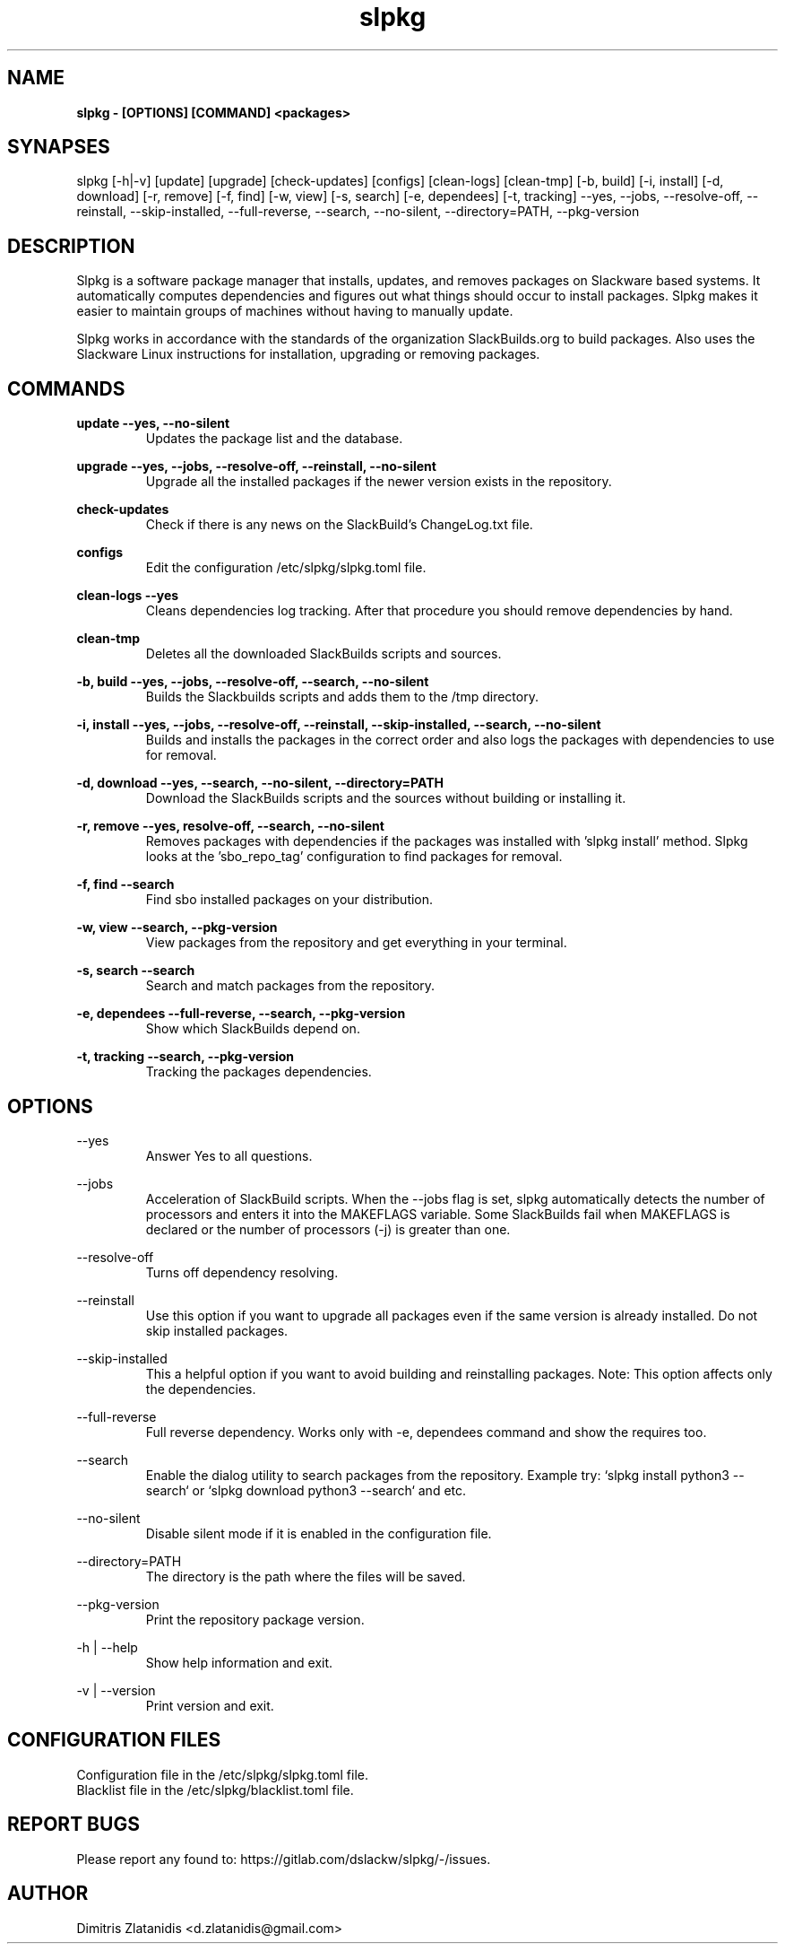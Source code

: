 .TH slpkg 1 "Orestiada, Greece" "slpkg 4.5.0" dslackw
.SH NAME
.P
.B slpkg - [OPTIONS] [COMMAND] <packages>
.SH SYNAPSES
.P
slpkg [-h|-v] [update] [upgrade] [check-updates] [configs] [clean-logs] [clean-tmp] [-b, build] [-i, install] [-d, download]
[-r, remove] [-f, find] [-w, view] [-s, search] [-e, dependees] [-t, tracking] --yes, --jobs, --resolve-off,
--reinstall, --skip-installed, --full-reverse, --search, --no-silent, --directory=PATH, --pkg-version
.SH DESCRIPTION
.P
Slpkg is a software package manager that installs, updates, and removes packages on Slackware based systems.
It automatically computes dependencies and figures out what things should occur to install packages.
Slpkg makes it easier to maintain groups of machines without having to manually update.
.P
Slpkg works in accordance with the standards of the organization SlackBuilds.org to build packages.
Also uses the Slackware Linux instructions for installation, upgrading or removing packages.
.SH COMMANDS
.P
.B update --yes, --no-silent
.RS
Updates the package list and the database.
.RE
.P
.B upgrade --yes, --jobs, --resolve-off, --reinstall, --no-silent
.RS
Upgrade all the installed packages if the newer version exists in the repository.
.RE
.P
.B check-updates
.RS
Check if there is any news on the SlackBuild's ChangeLog.txt file.
.RE
.P
.B configs
.RS
Edit the configuration /etc/slpkg/slpkg.toml file.
.RE
.P
.B clean-logs --yes
.RS
Cleans dependencies log tracking. After that procedure you should remove dependencies by hand.
.RE
.P
.B clean-tmp
.RS
Deletes all the downloaded SlackBuilds scripts and sources.
.RE
.P
.B -b, build --yes, --jobs, --resolve-off, --search, --no-silent
.RS
Builds the Slackbuilds scripts and adds them to the /tmp directory.
.RE
.P
.B -i, install --yes, --jobs, --resolve-off, --reinstall, --skip-installed, --search, --no-silent
.RS
Builds and installs the packages in the correct order and also logs the packages with dependencies to use for removal.
.RE
.P
.B -d, download --yes, --search, --no-silent, --directory=PATH
.RS
Download the SlackBuilds scripts and the sources without building or installing it. 
.RE
.P
.B -r, remove --yes, resolve-off, --search, --no-silent
.RS
Removes packages with dependencies if the packages was installed with 'slpkg install' method.
Slpkg looks at the 'sbo_repo_tag' configuration to find packages for removal.
.RE
.P
.B -f, find --search
.RS
Find sbo installed packages on your distribution.
.RE
.P
.B -w, view --search, --pkg-version
.RS
View packages from the repository and get everything in your terminal.
.RE
.P
.B -s, search --search
.RS
Search and match packages from the repository.
.RE
.P
.B -e, dependees --full-reverse, --search, --pkg-version
.RS
Show which SlackBuilds depend on.
.RE
.P
.B -t, tracking --search, --pkg-version
.RS
Tracking the packages dependencies.
.RE
.SH OPTIONS
.P
--yes
.RS
Answer Yes to all questions.
.RE
.P
--jobs
.RS
Acceleration of SlackBuild scripts. When the --jobs flag is set, slpkg automatically detects the number
of processors and enters it into the MAKEFLAGS variable. Some SlackBuilds fail when MAKEFLAGS is declared or
the number of processors (-j) is greater than one.
.RE
.P
--resolve-off
.RS
Turns off dependency resolving.
.RE
.P
--reinstall
.RS
Use this option if you want to upgrade all packages even if the same version is already installed.
Do not skip installed packages.
.RE
.P
--skip-installed
.RS
This a helpful option if you want to avoid building and reinstalling packages.
Note: This option affects only the dependencies.
.RE
.P
--full-reverse
.RS
Full reverse dependency. Works only with -e, dependees command and show the requires too.
.RE
.P
--search
.RS
Enable the dialog utility to search packages from the repository.
Example try: `slpkg install python3 --search` or `slpkg download python3 --search` and etc.
.RE
.P
--no-silent
.RS
Disable silent mode if it is enabled in the configuration file.
.RE
.P
--directory=PATH
.RS
The directory is the path where the files will be saved.
.RE
.P
--pkg-version
.RS
Print the repository package version.
.RE
.P
-h | --help
.RS
Show help information and exit.
.RE
.P
-v | --version
.RS
Print version and exit.
.RE
.SH CONFIGURATION FILES
.P
Configuration file in the /etc/slpkg/slpkg.toml file.
.RE
Blacklist file in the /etc/slpkg/blacklist.toml file.
.SH REPORT BUGS
.P
Please report any found to: https://gitlab.com/dslackw/slpkg/-/issues.
.SH AUTHOR
.P
Dimitris Zlatanidis <d.zlatanidis@gmail.com>
